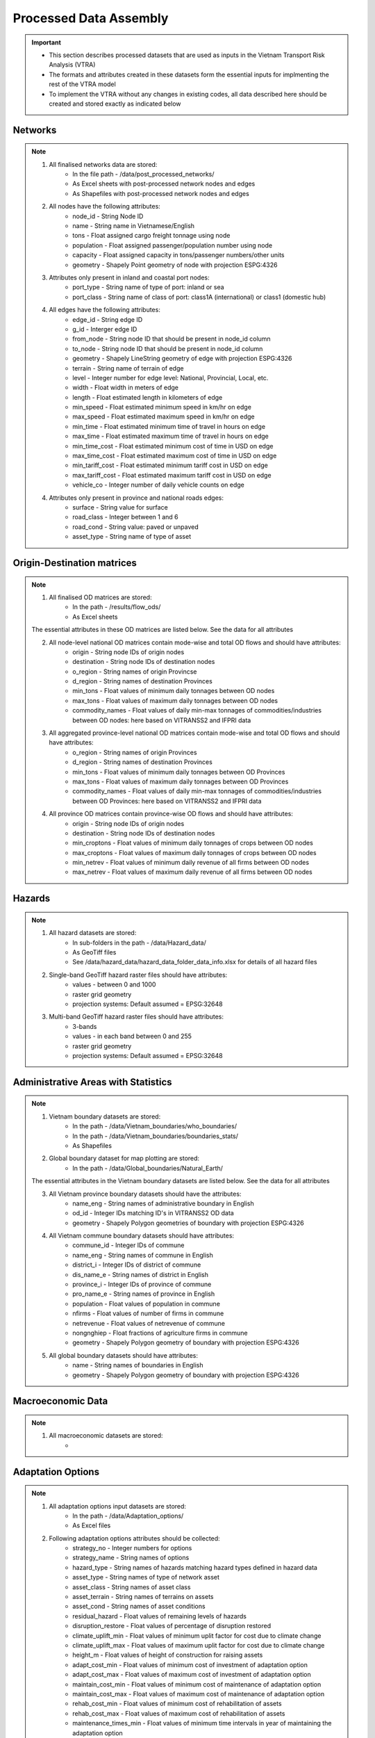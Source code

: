 =======================
Processed Data Assembly
=======================
.. Important::
	- This section describes processed datasets that are used as inputs in the Vietnam Transport Risk Analysis (VTRA)
	- The formats and attributes created in these datasets form the essential inputs for implmenting the rest of the VTRA model
	- To implement the VTRA without any changes in existing codes, all data described here should be created and stored exactly as indicated below  

Networks
--------
.. Note::
	1. All finalised networks data are stored: 
		- In the file path - /data/post_processed_networks/
		- As Excel sheets with post-processed network nodes and edges 
		- As Shapefiles with post-processed network nodes and edges

	2. All nodes have the following attributes:
		- node_id - String Node ID
		- name - String name in Vietnamese/English
		- tons - Float assigned cargo freight tonnage using node 
		- population - Float assigned passenger/population number using node 
		- capacity - Float assigned capacity in tons/passenger numbers/other units
		- geometry - Shapely Point geometry of node with projection ESPG:4326

	3. Attributes only present in inland and coastal port nodes:
		- port_type - String name of type of port: inland or sea 	
		- port_class - String name of class of port: class1A (international) or class1 (domestic hub)  

	4. All edges have the following attributes:
		- edge_id - String edge ID
		- g_id - Interger edge ID
		- from_node - String node ID that should be present in node_id column
		- to_node - String node ID that should be present in node_id column
		- geometry - Shapely LineString geometry of edge with projection ESPG:4326
		- terrain - String name of terrain of edge	
		- level - Integer number for edge level: National, Provincial, Local, etc.
		- width - Float width in meters of edge
		- length - Float estimated length in kilometers of edge	
		- min_speed - Float estimated minimum speed in km/hr on edge
		- max_speed - Float estimated maximum speed in km/hr on edge
		- min_time - Float estimated minimum time of travel in hours on edge
		- max_time - Float estimated maximum time of travel in hours on edge	
		- min_time_cost - Float estimated minimum cost of time in USD on edge
		- max_time_cost - Float estimated maximum cost of time in USD on edge
		- min_tariff_cost - Float estimated minimum tariff cost in USD on edge	
		- max_tariff_cost - Float estimated maximum tariff cost in USD on edge
		- vehicle_co - Integer number of daily vehicle counts on edge

	4. Attributes only present in province and national roads edges:
		- surface - String value for surface
		- road_class - Integer between 1 and 6
		- road_cond - String value: paved or unpaved 
		- asset_type - String name of type of asset

Origin-Destination matrices
---------------------------
.. Note::
	1. All finalised OD matrices are stored:
		- In the path - /results/flow_ods/
		- As Excel sheets

	The essential attributes in these OD matrices are listed below. See the data for all attributes

	2. All node-level national OD matrices contain mode-wise and total OD flows and should have attributes:
	    - origin - String node IDs of origin nodes
	    - destination - String node IDs of destination nodes
	    - o_region - String names of origin Provincse
	    - d_region - String names of destination Provinces
	    - min_tons - Float values of minimum daily tonnages between OD nodes
	    - max_tons - Float values of maximum daily tonnages between OD nodes
	    - commodity_names - Float values of daily min-max tonnages of commodities/industries between OD nodes: here based on VITRANSS2 and IFPRI data

	3. All aggregated province-level national OD matrices contain mode-wise and total OD flows and should have attributes:
	    - o_region - String names of origin Provinces
	    - d_region - String names of destination Provinces
	    - min_tons - Float values of minimum daily tonnages between OD Provinces
	    - max_tons - Float values of maximum daily tonnages between OD Provinces
	    - commodity_names - Float values of daily min-max tonnages of commodities/industries between OD Provinces: here based on VITRANSS2 and IFPRI data

	4. All province OD matrices contain province-wise OD flows and should have attributes:
	    - origin - String node IDs of origin nodes
	    - destination - String node IDs of destination nodes
	    - min_croptons - Float values of minimum daily tonnages of crops between OD nodes
	    - max_croptons - Float values of maximum daily tonnages of crops between OD nodes
	    - min_netrev - Float values of minimum daily revenue of all firms between OD nodes
	    - max_netrev - Float values of maximum daily revenue of all firms between OD nodes


Hazards
-------
.. Note::
	1. All hazard datasets are stored:
		- In sub-folders in the path - /data/Hazard_data/
		- As GeoTiff files
		- See /data/hazard_data/hazard_data_folder_data_info.xlsx for details of all hazard files
	
	2. Single-band GeoTiff hazard raster files should have attributes:
	    - values - between 0 and 1000
	    - raster grid geometry
	    - projection systems: Default assumed = EPSG:32648

	3. Multi-band GeoTiff hazard raster files should have attributes:
	    - 3-bands
	    - values - in each band between 0 and 255
	    - raster grid geometry
	    - projection systems: Default assumed = EPSG:32648


Administrative Areas with Statistics
------------------------------------
.. Note::
	1. Vietnam boundary datasets are stored:
		- In the path - /data/Vietnam_boundaries/who_boundaries/
		- In the path - /data/Vietnam_boundaries/boundaries_stats/
		- As Shapefiles

	2. Global boundary dataset for map plotting are stored:
		- In the path - /data/Global_boundaries/Natural_Earth/ 

	The essential attributes in the Vietnam boundary datasets are listed below. See the data for all attributes

	3. All Vietnam province boundary datasets should have the attributes:
	    - name_eng - String names of administrative boundary in English
	    - od_id - Integer IDs matching ID's in VITRANSS2 OD data 
	    - geometry - Shapely Polygon geometries of boundary with projection ESPG:4326

	4. All Vietnam commune boundary datasets should have attributes:
	    - commune_id - Integer IDs of commune
	    - name_eng - String names of commune in English
	    - district_i - Integer IDs of district of commune
	    - dis_name_e -  String names of district in English
	    - province_i - Integer IDs of province of commune
	    - pro_name_e -  String names of province in English
	    - population - Float values of population in commune
	    - nfirms - Float values of number of firms in commune
	    - netrevenue - Float values of netrevenue of commune
	    - nongnghiep - Float fractions of agriculture firms in commune
	    - geometry - Shapely Polygon geometry of boundary with projection ESPG:4326

	5. All global boundary datasets should have attributes:
		- name - String names of boundaries in English
		- geometry - Shapely Polygon geometry of boundary with projection ESPG:4326 
	    

Macroeconomic Data
------------------
.. Note::
	1. All macroeconomic datasets are stored:
		-  

Adaptation Options
------------------
.. Note::
	1. All adaptation options input datasets are stored:
		- In the path - /data/Adaptation_options/
		- As Excel files

	2. Following adaptation options attributes should be collected:
		- strategy_no - Integer numbers for options	
		- strategy_name	- String names of options
		- hazard_type - String names of hazards matching hazard types defined in hazard data	
		- asset_type - String names of type of network asset	
		- asset_class - String names of asset class
		- asset_terrain	- String names of terrains on assets
		- asset_cond - String names of asset conditions
		- residual_hazard - Float values of remaining levels of hazards
		- disruption_restore - Float values of percentage of disruption restored	
		- climate_uplift_min - Float values of minimum uplit factor for cost due to climate change	
		- climate_uplift_max - Float values of maximum uplit factor for cost due to climate change	
		- height_m - Float values of height of construction for raising assets	
		- adapt_cost_min - Float values of minimum cost of investment of adaptation option	
		- adapt_cost_max - Float values of maximum cost of investment of adaptation option	
		- maintain_cost_min	- Float values of minimum cost of maintenance of adaptation option
		- maintain_cost_max	- Float values of maximum cost of maintenance of adaptation option
		- rehab_cost_min - Float values of minimum cost of rehabilitation of assets	
		- rehab_cost_max - Float values of maximum cost of rehabilitation of assets	
		- maintenance_times_min	- Float values of minimum time intervals in year of maintaining the adaptation option
		- maintenance_times_max	- Float values of maximum time intervals in year of maintaining the adaptation option
		- cost_unit	- String values of cost unit
		- dimension_unit - String values of dimensions